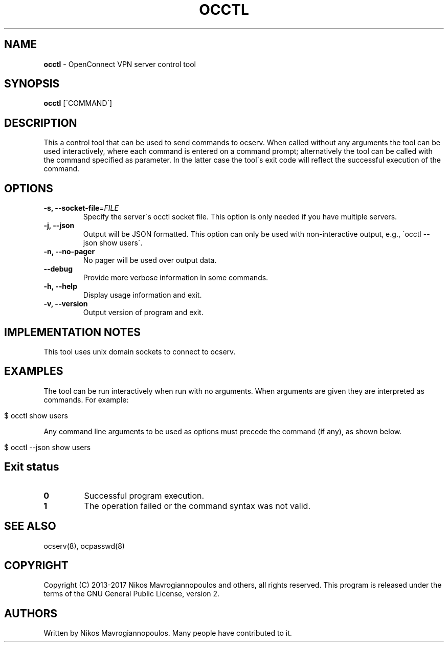 .\" generated with Ronn/v0.7.3
.\" http://github.com/rtomayko/ronn/tree/0.7.3
.
.TH "OCCTL" "8" "April 2018" "" ""
.
.SH "NAME"
\fBocctl\fR \- OpenConnect VPN server control tool
.
.SH "SYNOPSIS"
\fBocctl\fR [\'COMMAND\']
.
.SH "DESCRIPTION"
This a control tool that can be used to send commands to ocserv\. When called without any arguments the tool can be used interactively, where each command is entered on a command prompt; alternatively the tool can be called with the command specified as parameter\. In the latter case the tool\'s exit code will reflect the successful execution of the command\.
.
.SH "OPTIONS"
.
.TP
\fB\-s, \-\-socket\-file\fR=\fIFILE\fR
Specify the server\'s occtl socket file\. This option is only needed if you have multiple servers\.
.
.TP
\fB\-j, \-\-json\fR
Output will be JSON formatted\. This option can only be used with non\-interactive output, e\.g\., \'occtl \-\-json show users\'\.
.
.TP
\fB\-n, \-\-no\-pager\fR
No pager will be used over output data\.
.
.TP
\fB\-\-debug\fR
Provide more verbose information in some commands\.
.
.TP
\fB\-h, \-\-help\fR
Display usage information and exit\.
.
.TP
\fB\-v, \-\-version\fR
Output version of program and exit\.
.
.SH "IMPLEMENTATION NOTES"
This tool uses unix domain sockets to connect to ocserv\.
.
.SH "EXAMPLES"
The tool can be run interactively when run with no arguments\. When arguments are given they are interpreted as commands\. For example:
.
.IP "" 4
.
.nf

$ occtl show users
.
.fi
.
.IP "" 0
.
.P
Any command line arguments to be used as options must precede the command (if any), as shown below\.
.
.IP "" 4
.
.nf

$ occtl \-\-json show users
.
.fi
.
.IP "" 0
.
.SH "Exit status"
.
.TP
\fB0\fR
Successful program execution\.
.
.TP
\fB1\fR
The operation failed or the command syntax was not valid\.
.
.SH "SEE ALSO"
ocserv(8), ocpasswd(8)
.
.SH "COPYRIGHT"
Copyright (C) 2013\-2017 Nikos Mavrogiannopoulos and others, all rights reserved\. This program is released under the terms of the GNU General Public License, version 2\.
.
.SH "AUTHORS"
Written by Nikos Mavrogiannopoulos\. Many people have contributed to it\.
